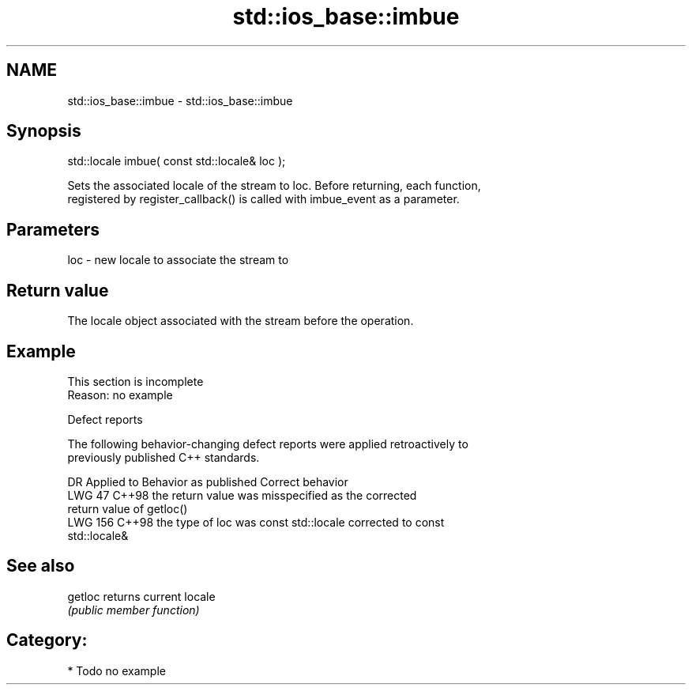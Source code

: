 .TH std::ios_base::imbue 3 "2024.06.10" "http://cppreference.com" "C++ Standard Libary"
.SH NAME
std::ios_base::imbue \- std::ios_base::imbue

.SH Synopsis
   std::locale imbue( const std::locale& loc );

   Sets the associated locale of the stream to loc. Before returning, each function,
   registered by register_callback() is called with imbue_event as a parameter.

.SH Parameters

   loc - new locale to associate the stream to

.SH Return value

   The locale object associated with the stream before the operation.

.SH Example

    This section is incomplete
    Reason: no example

   Defect reports

   The following behavior-changing defect reports were applied retroactively to
   previously published C++ standards.

     DR    Applied to             Behavior as published               Correct behavior
   LWG 47  C++98      the return value was misspecified as the       corrected
                      return value of getloc()
   LWG 156 C++98      the type of loc was const std::locale          corrected to const
                                                                     std::locale&

.SH See also

   getloc returns current locale
          \fI(public member function)\fP

.SH Category:
     * Todo no example
